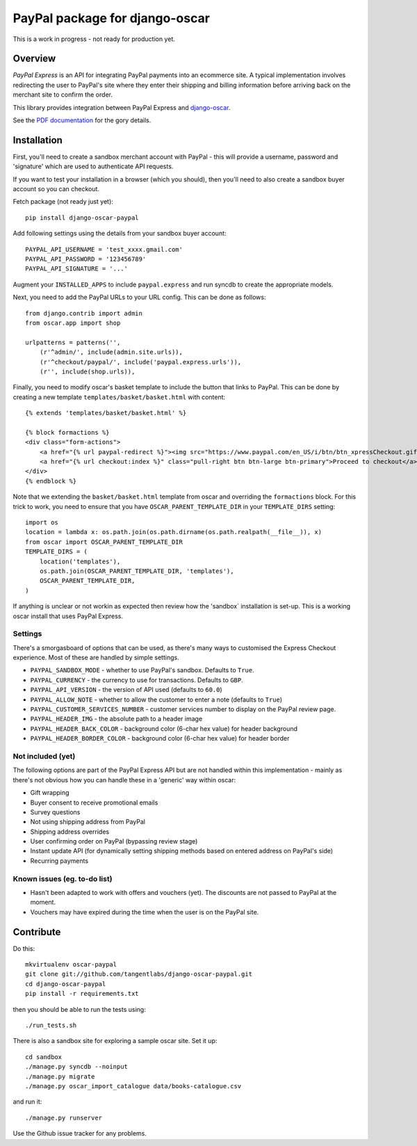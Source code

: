===============================
PayPal package for django-oscar
===============================

This is a work in progress - not ready for production yet.

Overview
========

`PayPal Express` is an API for integrating PayPal payments into an ecommerce
site.  A typical implementation involves redirecting the user to PayPal's site
where they enter their shipping and billing information before arriving back on
the merchant site to confirm the order.

This library provides integration between PayPal Express and `django-oscar`_.

See the `PDF documentation`_ for the gory details.

.. _`PayPal Express`: https://www.paypal.com/uk/cgi-bin/webscr?cmd=_additional-payment-ref-impl1
.. _`PDF documentation`: https://cms.paypal.com/cms_content/US/en_US/files/developer/PP_ExpressCheckout_IntegrationGuide.pdf
.. _`django-oscar`: https://github.com/tangentlabs/django-oscar

Installation
============

First, you'll need to create a sandbox merchant account with PayPal - this will
provide a username, password and 'signature' which are used to authenticate API
requests.

If you want to test your installation in a browser (which you should), then
you'll need to also create a sandbox buyer account so you can checkout.

Fetch package (not ready just yet)::

    pip install django-oscar-paypal

Add following settings using the details from your sandbox buyer account::

    PAYPAL_API_USERNAME = 'test_xxxx.gmail.com'
    PAYPAL_API_PASSWORD = '123456789'
    PAYPAL_API_SIGNATURE = '...'

Augment your ``INSTALLED_APPS`` to include ``paypal.express`` and run syncdb to
create the appropriate models.

Next, you need to add the PayPal URLs to your URL config.  This can be done as
follows::

    from django.contrib import admin
    from oscar.app import shop

    urlpatterns = patterns('',
        (r'^admin/', include(admin.site.urls)),
        (r'^checkout/paypal/', include('paypal.express.urls')),
        (r'', include(shop.urls)),

Finally, you need to modify oscar's basket template to include the button that
links to PayPal.  This can be done by creating a new template
``templates/basket/basket.html`` with content::

    {% extends 'templates/basket/basket.html' %}

    {% block formactions %}
    <div class="form-actions">
        <a href="{% url paypal-redirect %}"><img src="https://www.paypal.com/en_US/i/btn/btn_xpressCheckout.gif" align="left" style="margin-right:7px;"></a>
        <a href="{% url checkout:index %}" class="pull-right btn btn-large btn-primary">Proceed to checkout</a>
    </div>
    {% endblock %}

Note that we extending the ``basket/basket.html`` template from oscar and
overriding the ``formactions`` block.  For this trick to work, you need to
ensure that you have ``OSCAR_PARENT_TEMPLATE_DIR`` in your ``TEMPLATE_DIRS``
setting::

    import os
    location = lambda x: os.path.join(os.path.dirname(os.path.realpath(__file__)), x)
    from oscar import OSCAR_PARENT_TEMPLATE_DIR
    TEMPLATE_DIRS = (
        location('templates'),
        os.path.join(OSCAR_PARENT_TEMPLATE_DIR, 'templates'),
        OSCAR_PARENT_TEMPLATE_DIR,
    )

If anything is unclear or not workin as expected then review how the 'sandbox`
installation is set-up.  This is a working oscar install that uses PayPal
Express.

Settings
--------

There's a smorgasboard of options that can be used, as there's many ways to
customised the Express Checkout experience.  Most of these are handled by simple
settings.

* ``PAYPAL_SANDBOX_MODE`` - whether to use PayPal's sandbox.  Defaults to ``True``.
* ``PAYPAL_CURRENCY`` - the currency to use for transactions.  Defaults to ``GBP``.
* ``PAYPAL_API_VERSION`` - the version of API used (defaults to ``60.0``)
* ``PAYPAL_ALLOW_NOTE`` - whether to allow the customer to enter a note (defaults to ``True``)
* ``PAYPAL_CUSTOMER_SERVICES_NUMBER`` - customer services number to display on
  the PayPal review page.
* ``PAYPAL_HEADER_IMG`` - the absolute path to a header image 
* ``PAYPAL_HEADER_BACK_COLOR`` - background color (6-char hex value) for header
  background
* ``PAYPAL_HEADER_BORDER_COLOR`` - background color (6-char hex value) for header border

Not included (yet)
------------------

The following options are part of the PayPal Express API but are not handled
within this implementation - mainly as there's not obvious how you can handle
these in a 'generic' way within oscar:

* Gift wrapping
* Buyer consent to receive promotional emails
* Survey questions
* Not using shipping address from PayPal
* Shipping address overrides
* User confirming order on PayPal (bypassing review stage)
* Instant update API (for dynamically setting shipping methods based on entered
  address on PayPal's side)
* Recurring payments

Known issues (eg. to-do list)
-----------------------------

* Hasn't been adapted to work with offers and vouchers (yet).  The discounts are
  not passed to PayPal at the moment.

* Vouchers may have expired during the time when the user is on the PayPal site.

Contribute
==========

Do this::

    mkvirtualenv oscar-paypal
    git clone git://github.com/tangentlabs/django-oscar-paypal.git
    cd django-oscar-paypal
    pip install -r requirements.txt

then you should be able to run the tests using::

    ./run_tests.sh

There is also a sandbox site for exploring a sample oscar site.  Set it up::

    cd sandbox
    ./manage.py syncdb --noinput
    ./manage.py migrate
    ./manage.py oscar_import_catalogue data/books-catalogue.csv

and run it::

    ./manage.py runserver

Use the Github issue tracker for any problems.


